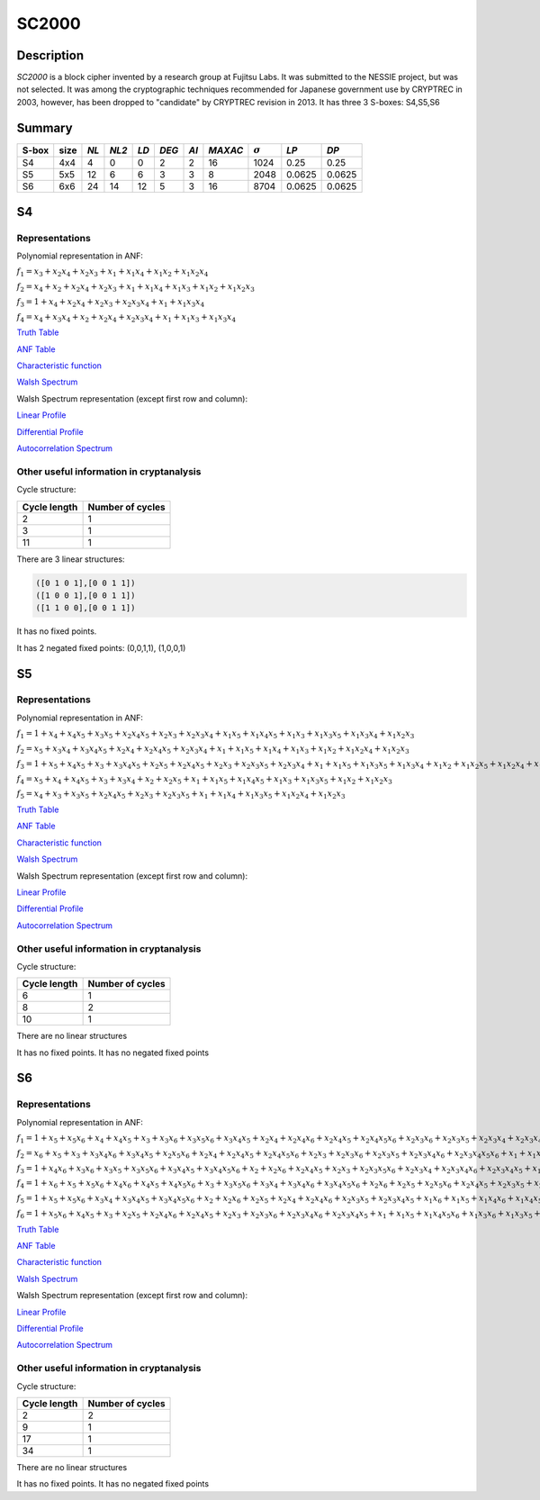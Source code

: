 ******
SC2000
******

Description
===========

*SC2000* is a block cipher invented by a research group at Fujitsu Labs. It was submitted to the NESSIE project, but was not selected. It was among the cryptographic techniques recommended for Japanese government use by CRYPTREC in 2003, however, has been dropped to "candidate" by CRYPTREC revision in 2013. It has three 3 S-boxes: S4,S5,S6

Summary
=======

+-------+------+------+-------+-----+-------+------+---------+----------------+--------+--------+
| S-box | size | *NL* | *NL2* |*LD* | *DEG* | *AI* | *MAXAC* | :math:`\sigma` | *LP*   | *DP*   |
+=======+======+======+=======+=====+=======+======+=========+================+========+========+
| S4    | 4x4  | 4    | 0     | 0   | 2     | 2    | 16      | 1024           | 0.25   | 0.25   |
+-------+------+------+-------+-----+-------+------+---------+----------------+--------+--------+
| S5    | 5x5  | 12   | 6     | 6   | 3     | 3    | 8       | 2048           | 0.0625 | 0.0625 |
+-------+------+------+-------+-----+-------+------+---------+----------------+--------+--------+
| S6    | 6x6  | 24   | 14    | 12  | 5     | 3    | 16      | 8704           | 0.0625 | 0.0625 |
+-------+------+------+-------+-----+-------+------+---------+----------------+--------+--------+

S4
==

Representations
---------------

Polynomial representation in ANF:

:math:`f_1 = x_3+x_2x_4+x_2x_3+x_1+x_1x_4+x_1x_2+x_1x_2x_4`

:math:`f_2 = x_4+x_2+x_2x_4+x_2x_3+x_1+x_1x_4+x_1x_3+x_1x_2+x_1x_2x_3`

:math:`f_3 = 1+x_4+x_2x_4+x_2x_3+x_2x_3x_4+x_1+x_1x_3x_4`

:math:`f_4 = x_4+x_3x_4+x_2+x_2x_4+x_2x_3x_4+x_1+x_1x_3+x_1x_3x_4`

`Truth Table <https://raw.githubusercontent.com/jacubero/VBF/master/sc2000/S4.tt>`_

`ANF Table <https://raw.githubusercontent.com/jacubero/VBF/master/sc2000/S4.anf>`_

`Characteristic function <https://raw.githubusercontent.com/jacubero/VBF/master/sc2000/S4.char>`_

`Walsh Spectrum <https://raw.githubusercontent.com/jacubero/VBF/master/sc2000/S4.wal>`_

Walsh Spectrum representation (except first row and column):

.. image:: /images/SC2000-4.png
   :width: 750 px
   :align: center

`Linear Profile <https://raw.githubusercontent.com/jacubero/VBF/master/sc2000/S4.lp>`_

`Differential Profile <https://raw.githubusercontent.com/jacubero/VBF/master/sc2000/S4.dp>`_

`Autocorrelation Spectrum <https://raw.githubusercontent.com/jacubero/VBF/master/sc2000/S4.ac>`_

Other useful information in cryptanalysis
-----------------------------------------

Cycle structure:

+--------------+------------------+
| Cycle length | Number of cycles |
+==============+==================+
| 2            | 1                |
+--------------+------------------+
| 3            | 1                |
+--------------+------------------+
| 11           | 1                |
+--------------+------------------+

There are 3 linear structures:

.. code-block:: console

	([0 1 0 1],[0 0 1 1])
	([1 0 0 1],[0 0 1 1])
	([1 1 0 0],[0 0 1 1])

It has no fixed points. 

It has 2 negated fixed points: (0,0,1,1), (1,0,0,1)

S5
==

Representations
---------------

Polynomial representation in ANF:

:math:`f_1 = 1+x_4+x_4x_5+x_3x_5+x_2x_4x_5+x_2x_3+x_2x_3x_4+x_1x_5+x_1x_4x_5+x_1x_3+x_1x_3x_5+x_1x_3x_4+x_1x_2x_3`

:math:`f_2 = x_5+x_3x_4+x_3x_4x_5+x_2x_4+x_2x_4x_5+x_2x_3x_4+x_1+x_1x_5+x_1x_4+x_1x_3+x_1x_2+x_1x_2x_4+x_1x_2x_3`

:math:`f_3 = 1+x_5+x_4x_5+x_3+x_3x_4x_5+x_2x_5+x_2x_4x_5+x_2x_3+x_2x_3x_5+x_2x_3x_4+x_1+x_1x_5+x_1x_3x_5+x_1x_3x_4+x_1x_2+x_1x_2x_5+x_1x_2x_4+x_1x_2x_3`

:math:`f_4 = x_5+x_4+x_4x_5+x_3+x_3x_4+x_2+x_2x_5+x_1+x_1x_5+x_1x_4x_5+x_1x_3+x_1x_3x_5+x_1x_2+x_1x_2x_3`

:math:`f_5 = x_4+x_3+x_3x_5+x_2x_4x_5+x_2x_3+x_2x_3x_5+x_1+x_1x_4+x_1x_3x_5+x_1x_2x_4+x_1x_2x_3`

`Truth Table <https://raw.githubusercontent.com/jacubero/VBF/master/sc2000/S5.tt>`_

`ANF Table <https://raw.githubusercontent.com/jacubero/VBF/master/sc2000/S5.anf>`_

`Characteristic function <https://raw.githubusercontent.com/jacubero/VBF/master/sc2000/S5.char>`_

`Walsh Spectrum <https://raw.githubusercontent.com/jacubero/VBF/master/sc2000/S5.wal>`_

Walsh Spectrum representation (except first row and column):

.. image:: /images/SC2000-5.png
   :width: 750 px
   :align: center

`Linear Profile <https://raw.githubusercontent.com/jacubero/VBF/master/sc2000/S5.lp>`_

`Differential Profile <https://raw.githubusercontent.com/jacubero/VBF/master/sc2000/S5.dp>`_

`Autocorrelation Spectrum <https://raw.githubusercontent.com/jacubero/VBF/master/sc2000/S5.ac>`_

Other useful information in cryptanalysis
-----------------------------------------

Cycle structure:

+--------------+------------------+
| Cycle length | Number of cycles |
+==============+==================+
| 6            | 1                |
+--------------+------------------+
| 8            | 2                |
+--------------+------------------+
| 10           | 1                |
+--------------+------------------+

There are no linear structures

It has no fixed points. It has no negated fixed points

S6
==

Representations
---------------

Polynomial representation in ANF:

:math:`f_1 = 1+x_5+x_5x_6+x_4+x_4x_5+x_3+x_3x_6+x_3x_5x_6+x_3x_4x_5+x_2x_4+x_2x_4x_6+x_2x_4x_5+x_2x_4x_5x_6+x_2x_3x_6+x_2x_3x_5+x_2x_3x_4+x_2x_3x_4x_6+x_2x_3x_4x_5+x_1x_5+x_1x_4x_6+x_1x_4x_5+x_1x_4x_5x_6+x_1x_3x_5x_6+x_1x_3x_4+x_1x_3x_4x_5+x_1x_2+x_1x_2x_5+x_1x_2x_5x_6+x_1x_2x_4+x_1x_2x_4x_6+x_1x_2x_4x_5x_6+x_1x_2x_3x_5+x_1x_2x_3x_4+x_1x_2x_3x_4x_5`

:math:`f_2 = x_6+x_5+x_3+x_3x_4x_6+x_3x_4x_5+x_2x_5x_6+x_2x_4+x_2x_4x_5+x_2x_4x_5x_6+x_2x_3+x_2x_3x_6+x_2x_3x_5+x_2x_3x_4x_6+x_2x_3x_4x_5x_6+x_1+x_1x_6+x_1x_5x_6+x_1x_4+x_1x_4x_5+x_1x_3+x_1x_3x_6+x_1x_3x_5+x_1x_3x_5x_6+x_1x_3x_4+x_1x_3x_4x_6+x_1x_3x_4x_5+x_1x_3x_4x_5x_6+x_1x_2+x_1x_2x_6+x_1x_2x_5+x_1x_2x_5x_6+x_1x_2x_4x_6+x_1x_2x_4x_5x_6+x_1x_2x_3x_6+x_1x_2x_3x_5+x_1x_2x_3x_5x_6+x_1x_2x_3x_4x_6+x_1x_2x_3x_4x_5`

:math:`f_3 = 1+x_4x_6+x_3x_6+x_3x_5+x_3x_5x_6+x_3x_4x_5+x_3x_4x_5x_6+x_2+x_2x_6+x_2x_4x_5+x_2x_3+x_2x_3x_5x_6+x_2x_3x_4+x_2x_3x_4x_6+x_2x_3x_4x_5+x_1x_6+x_1x_5+x_1x_5x_6+x_1x_4x_5x_6+x_1x_3+x_1x_3x_6+x_1x_3x_5+x_1x_3x_4+x_1x_3x_4x_5+x_1x_3x_4x_5x_6+x_1x_2x_4x_6+x_1x_2x_4x_5+x_1x_2x_4x_5x_6+x_1x_2x_3x_6+x_1x_2x_3x_5+x_1x_2x_3x_4`

:math:`f_4 = 1+x_6+x_5+x_5x_6+x_4x_6+x_4x_5+x_4x_5x_6+x_3+x_3x_5x_6+x_3x_4+x_3x_4x_6+x_3x_4x_5x_6+x_2x_6+x_2x_5+x_2x_5x_6+x_2x_4x_5+x_2x_3x_5+x_2x_3x_5x_6+x_2x_3x_4x_6+x_2x_3x_4x_5x_6+x_1x_6+x_1x_5x_6+x_1x_4x_6+x_1x_4x_5+x_1x_3x_5+x_1x_2+x_1x_2x_6+x_1x_2x_5x_6+x_1x_2x_4x_6+x_1x_2x_4x_5x_6+x_1x_2x_3+x_1x_2x_3x_5x_6+x_1x_2x_3x_4+x_1x_2x_3x_4x_6+x_1x_2x_3x_4x_5`

:math:`f_5 = 1+x_5+x_5x_6+x_3x_4+x_3x_4x_5+x_3x_4x_5x_6+x_2+x_2x_6+x_2x_5+x_2x_4+x_2x_4x_6+x_2x_3x_5+x_2x_3x_4x_5+x_1x_6+x_1x_5+x_1x_4x_6+x_1x_4x_5+x_1x_3+x_1x_3x_6+x_1x_3x_5+x_1x_3x_4x_5x_6+x_1x_2+x_1x_2x_6+x_1x_2x_5x_6+x_1x_2x_4x_5x_6+x_1x_2x_3+x_1x_2x_3x_4x_6+x_1x_2x_3x_4x_5`

:math:`f_6 = 1+x_5x_6+x_4x_5+x_3+x_2x_5+x_2x_4x_6+x_2x_4x_5+x_2x_3+x_2x_3x_6+x_2x_3x_4x_6+x_2x_3x_4x_5+x_1+x_1x_5+x_1x_4x_5x_6+x_1x_3x_6+x_1x_3x_5+x_1x_3x_5x_6+x_1x_3x_4x_5+x_1x_3x_4x_5x_6+x_1x_2+x_1x_2x_6+x_1x_2x_5x_6+x_1x_2x_4x_5x_6+x_1x_2x_3+x_1x_2x_3x_6+x_1x_2x_3x_5x_6+x_1x_2x_3x_4`

`Truth Table <https://raw.githubusercontent.com/jacubero/VBF/master/sc2000/S6.tt>`_

`ANF Table <https://raw.githubusercontent.com/jacubero/VBF/master/sc2000/S6.anf>`_

`Characteristic function <https://raw.githubusercontent.com/jacubero/VBF/master/sc2000/S6.char>`_

`Walsh Spectrum <https://raw.githubusercontent.com/jacubero/VBF/master/sc2000/S6.wal>`_

Walsh Spectrum representation (except first row and column):

.. image:: /images/SC2000-6.png
   :width: 750 px
   :align: center

`Linear Profile <https://raw.githubusercontent.com/jacubero/VBF/master/sc2000/S6.lp>`_

`Differential Profile <https://raw.githubusercontent.com/jacubero/VBF/master/sc2000/S6.dp>`_

`Autocorrelation Spectrum <https://raw.githubusercontent.com/jacubero/VBF/master/sc2000/S6.ac>`_

Other useful information in cryptanalysis
-----------------------------------------

Cycle structure:

+--------------+------------------+
| Cycle length | Number of cycles |
+==============+==================+
| 2            | 2                |
+--------------+------------------+
| 9            | 1                |
+--------------+------------------+
| 17           | 1                |
+--------------+------------------+
| 34           | 1                |
+--------------+------------------+

There are no linear structures

It has no fixed points. It has no negated fixed points

